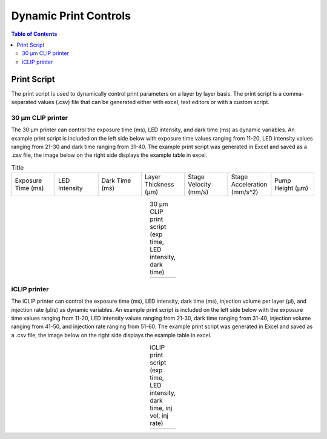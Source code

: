 *************************
Dynamic Print Controls
*************************

.. contents:: Table of Contents

Print Script
=============
The print script is used to dynamically control print parameters on a layer by layer basis. The print script is a comma-separated values
(.csv) file that can be generated either with excel, text editors or with a custom script.


30 μm CLIP printer
---------------------------

The 30 μm printer can control the exposure time (ms), LED intensity, and dark time (ms) as dynamic variables. 
An example print script is included on the left side below with exposure time values ranging from 11-20, 
LED intensity values ranging from 21-30 and dark time ranging from 31-40. The example print script was generated in
Excel and saved as a .csv file, the image below on the right side displays the example table in excel.

.. list-table:: Title
   :widths: 15 15 15 15 15 15 15
   :header-rows: 0

   * - Exposure Time (ms)
     - LED Intensity
     - Dark Time (ms)
     - Layer Thickness (μm)
     - Stage Velocity (mm/s)
     - Stage Acceleration (mm/s^2)
     - Pump Height (μm)

.. |logo1| image:: https://i.imgur.com/UB2vqhL.png
    :scale: 60%

.. |logo2| image:: https://i.imgur.com/J1b4koi.png
    :scale: 60%

.. table:: 30 μm CLIP print script (exp time, LED intensity, dark time)
   :align: center

   +---------+---------+
   | |logo1| | |logo2| |
   +---------+---------+

iCLIP printer
---------------------------
The iCLIP printer can control the exposure time (ms), LED intensity, dark time (ms), injection volume per layer
(μl), and injection rate (μl/s) as dynamic variables. 
An example print script is included on the left side below with the exposure time values ranging from 11-20, 
LED intensity values ranging from 21-30, dark time ranging from 31-40, injection volume ranging from 41-50, 
and injection rate ranging from 51-60. The example print script was generated in
Excel and saved as a .csv file, the image below on the right side displays the example table in excel.

.. |logo3| image:: https://i.imgur.com/pHoKDPa.png
    :scale: 60%

.. |logo4| image:: https://i.imgur.com/1I76b2v.png
    :scale: 60%

.. table:: iCLIP print script (exp time, LED intensity, dark time, inj vol, inj rate)
   :align: center

   +---------+---------+
   | |logo3| | |logo4| |
   +---------+---------+


